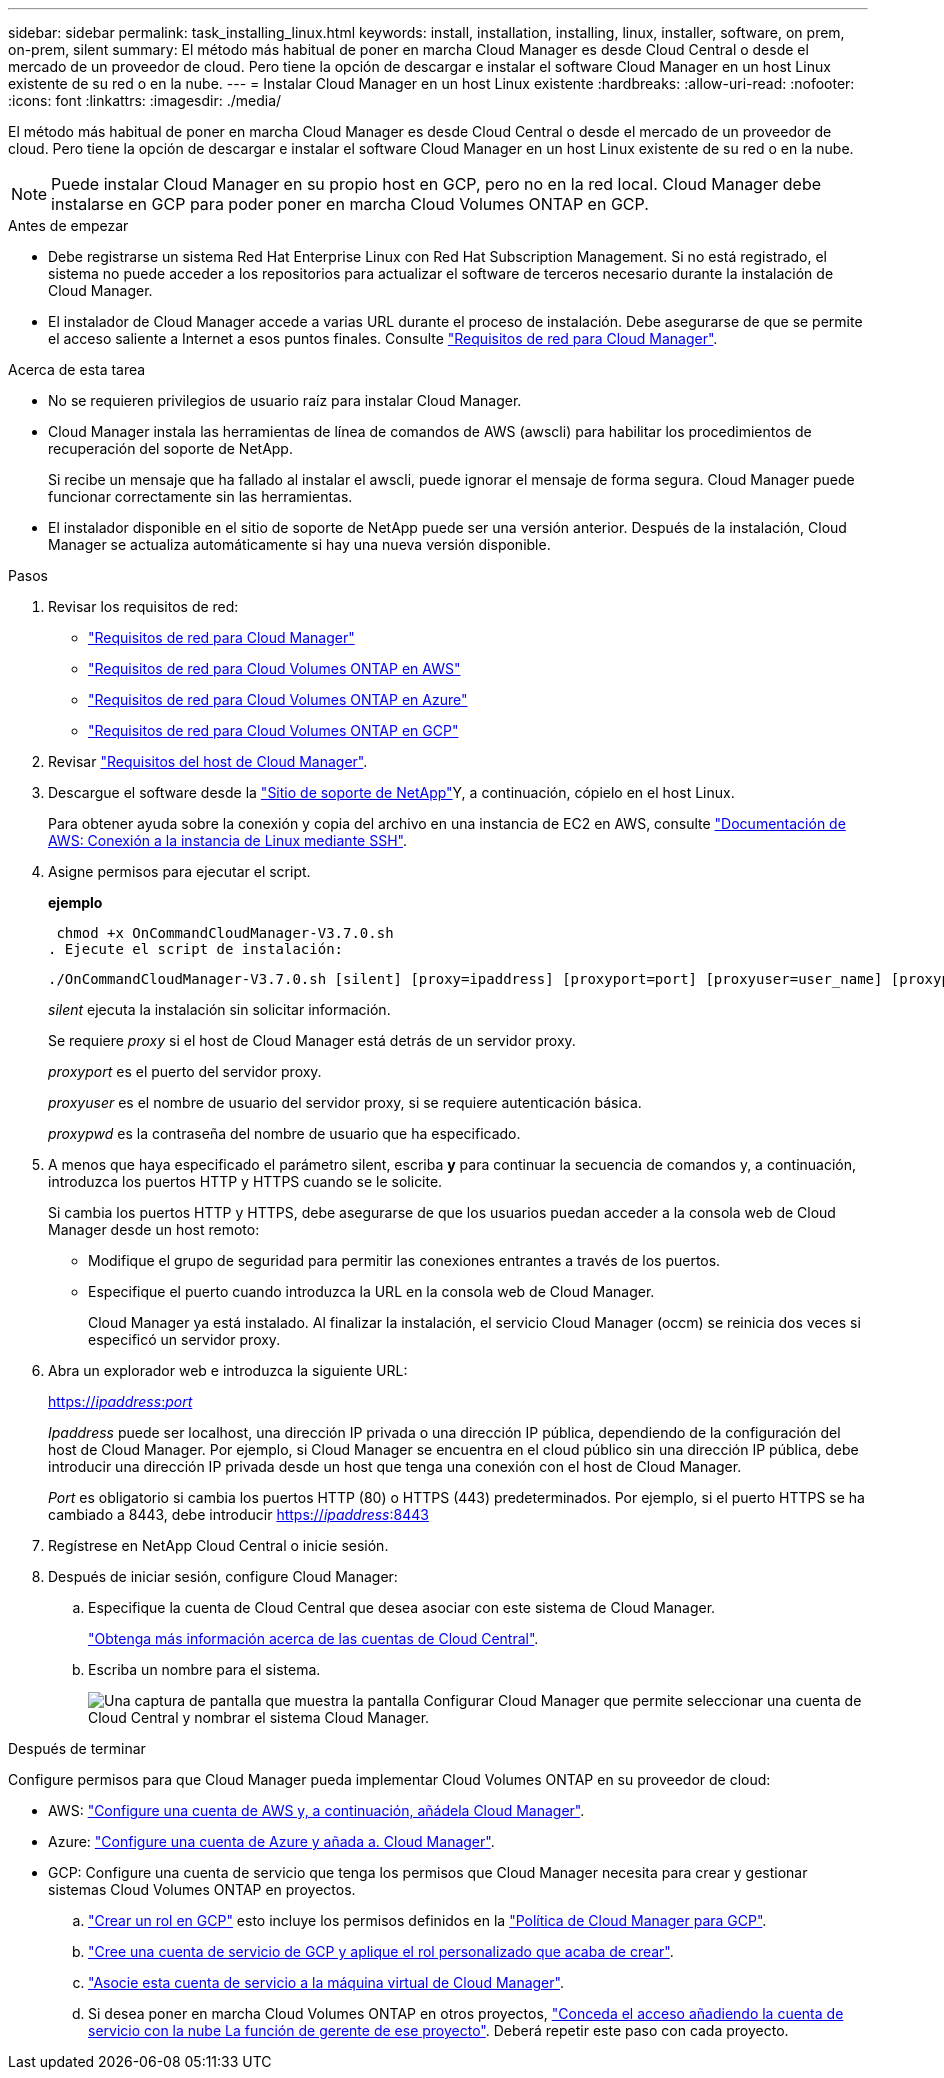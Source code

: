 ---
sidebar: sidebar 
permalink: task_installing_linux.html 
keywords: install, installation, installing, linux, installer, software, on prem, on-prem, silent 
summary: El método más habitual de poner en marcha Cloud Manager es desde Cloud Central o desde el mercado de un proveedor de cloud. Pero tiene la opción de descargar e instalar el software Cloud Manager en un host Linux existente de su red o en la nube. 
---
= Instalar Cloud Manager en un host Linux existente
:hardbreaks:
:allow-uri-read: 
:nofooter: 
:icons: font
:linkattrs: 
:imagesdir: ./media/


[role="lead"]
El método más habitual de poner en marcha Cloud Manager es desde Cloud Central o desde el mercado de un proveedor de cloud. Pero tiene la opción de descargar e instalar el software Cloud Manager en un host Linux existente de su red o en la nube.


NOTE: Puede instalar Cloud Manager en su propio host en GCP, pero no en la red local. Cloud Manager debe instalarse en GCP para poder poner en marcha Cloud Volumes ONTAP en GCP.

.Antes de empezar
* Debe registrarse un sistema Red Hat Enterprise Linux con Red Hat Subscription Management. Si no está registrado, el sistema no puede acceder a los repositorios para actualizar el software de terceros necesario durante la instalación de Cloud Manager.
* El instalador de Cloud Manager accede a varias URL durante el proceso de instalación. Debe asegurarse de que se permite el acceso saliente a Internet a esos puntos finales. Consulte link:reference_networking_cloud_manager.html["Requisitos de red para Cloud Manager"].


.Acerca de esta tarea
* No se requieren privilegios de usuario raíz para instalar Cloud Manager.
* Cloud Manager instala las herramientas de línea de comandos de AWS (awscli) para habilitar los procedimientos de recuperación del soporte de NetApp.
+
Si recibe un mensaje que ha fallado al instalar el awscli, puede ignorar el mensaje de forma segura. Cloud Manager puede funcionar correctamente sin las herramientas.

* El instalador disponible en el sitio de soporte de NetApp puede ser una versión anterior. Después de la instalación, Cloud Manager se actualiza automáticamente si hay una nueva versión disponible.


.Pasos
. Revisar los requisitos de red:
+
** link:reference_networking_cloud_manager.html["Requisitos de red para Cloud Manager"]
** link:reference_networking_aws.html["Requisitos de red para Cloud Volumes ONTAP en AWS"]
** link:reference_networking_azure.html["Requisitos de red para Cloud Volumes ONTAP en Azure"]
** link:reference_networking_gcp.html["Requisitos de red para Cloud Volumes ONTAP en GCP"]


. Revisar link:reference_cloud_mgr_reqs.html["Requisitos del host de Cloud Manager"].
. Descargue el software desde la http://mysupport.netapp.com/NOW/cgi-bin/software["Sitio de soporte de NetApp"^]Y, a continuación, cópielo en el host Linux.
+
Para obtener ayuda sobre la conexión y copia del archivo en una instancia de EC2 en AWS, consulte http://docs.aws.amazon.com/AWSEC2/latest/UserGuide/AccessingInstancesLinux.html["Documentación de AWS: Conexión a la instancia de Linux mediante SSH"^].

. Asigne permisos para ejecutar el script.
+
*ejemplo*

+
 chmod +x OnCommandCloudManager-V3.7.0.sh
. Ejecute el script de instalación:
+
 ./OnCommandCloudManager-V3.7.0.sh [silent] [proxy=ipaddress] [proxyport=port] [proxyuser=user_name] [proxypwd=password]
+
_silent_ ejecuta la instalación sin solicitar información.

+
Se requiere _proxy_ si el host de Cloud Manager está detrás de un servidor proxy.

+
_proxyport_ es el puerto del servidor proxy.

+
_proxyuser_ es el nombre de usuario del servidor proxy, si se requiere autenticación básica.

+
_proxypwd_ es la contraseña del nombre de usuario que ha especificado.

. A menos que haya especificado el parámetro silent, escriba *y* para continuar la secuencia de comandos y, a continuación, introduzca los puertos HTTP y HTTPS cuando se le solicite.
+
Si cambia los puertos HTTP y HTTPS, debe asegurarse de que los usuarios puedan acceder a la consola web de Cloud Manager desde un host remoto:

+
** Modifique el grupo de seguridad para permitir las conexiones entrantes a través de los puertos.
** Especifique el puerto cuando introduzca la URL en la consola web de Cloud Manager.
+
Cloud Manager ya está instalado. Al finalizar la instalación, el servicio Cloud Manager (occm) se reinicia dos veces si especificó un servidor proxy.



. Abra un explorador web e introduzca la siguiente URL:
+
https://_ipaddress_:__port__[]

+
_Ipaddress_ puede ser localhost, una dirección IP privada o una dirección IP pública, dependiendo de la configuración del host de Cloud Manager. Por ejemplo, si Cloud Manager se encuentra en el cloud público sin una dirección IP pública, debe introducir una dirección IP privada desde un host que tenga una conexión con el host de Cloud Manager.

+
_Port_ es obligatorio si cambia los puertos HTTP (80) o HTTPS (443) predeterminados. Por ejemplo, si el puerto HTTPS se ha cambiado a 8443, debe introducir https://_ipaddress_:8443[]

. Regístrese en NetApp Cloud Central o inicie sesión.
. Después de iniciar sesión, configure Cloud Manager:
+
.. Especifique la cuenta de Cloud Central que desea asociar con este sistema de Cloud Manager.
+
link:concept_cloud_central_accounts.html["Obtenga más información acerca de las cuentas de Cloud Central"].

.. Escriba un nombre para el sistema.
+
image:screenshot_set_up_cloud_manager.gif["Una captura de pantalla que muestra la pantalla Configurar Cloud Manager que permite seleccionar una cuenta de Cloud Central y nombrar el sistema Cloud Manager."]





.Después de terminar
Configure permisos para que Cloud Manager pueda implementar Cloud Volumes ONTAP en su proveedor de cloud:

* AWS: link:task_adding_aws_accounts.html["Configure una cuenta de AWS y, a continuación, añádela Cloud Manager"].
* Azure: link:task_adding_azure_accounts.html["Configure una cuenta de Azure y añada a. Cloud Manager"].
* GCP: Configure una cuenta de servicio que tenga los permisos que Cloud Manager necesita para crear y gestionar sistemas Cloud Volumes ONTAP en proyectos.
+
.. https://cloud.google.com/iam/docs/creating-custom-roles#iam-custom-roles-create-gcloud["Crear un rol en GCP"^] esto incluye los permisos definidos en la https://occm-sample-policies.s3.amazonaws.com/Policy_for_Cloud_Manager_3.8.0_GCP.yaml["Política de Cloud Manager para GCP"^].
.. https://cloud.google.com/iam/docs/creating-managing-service-accounts#creating_a_service_account["Cree una cuenta de servicio de GCP y aplique el rol personalizado que acaba de crear"^].
.. https://cloud.google.com/compute/docs/access/create-enable-service-accounts-for-instances#changeserviceaccountandscopes["Asocie esta cuenta de servicio a la máquina virtual de Cloud Manager"^].
.. Si desea poner en marcha Cloud Volumes ONTAP en otros proyectos, https://cloud.google.com/iam/docs/granting-changing-revoking-access#granting-console["Conceda el acceso añadiendo la cuenta de servicio con la nube La función de gerente de ese proyecto"^]. Deberá repetir este paso con cada proyecto.



